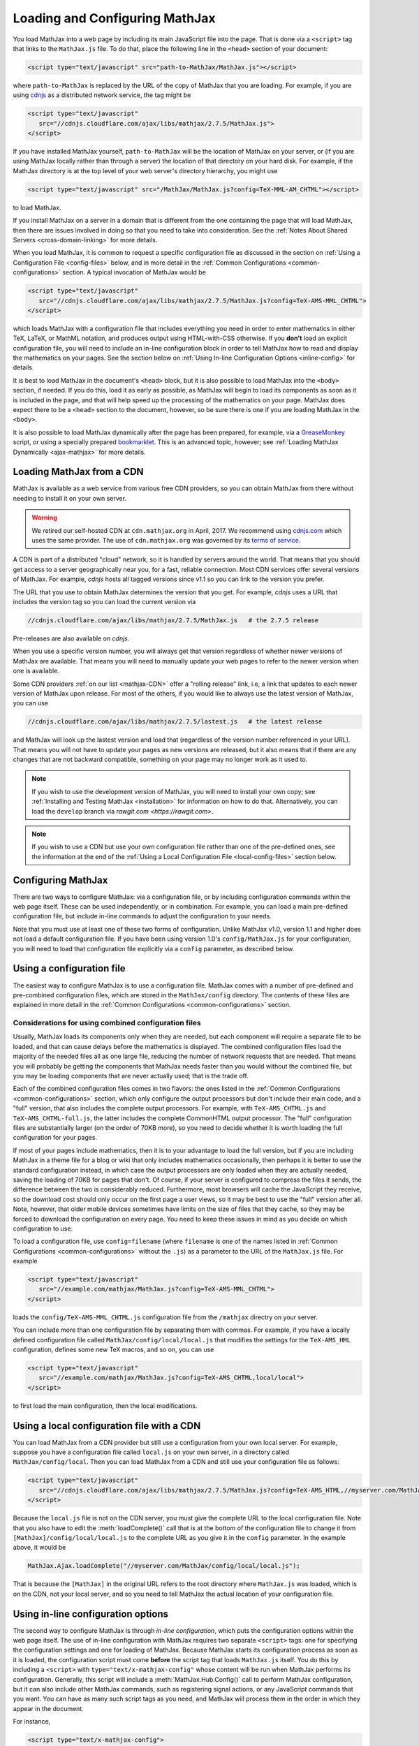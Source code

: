 .. _loading:

*******************************
Loading and Configuring MathJax
*******************************

You load MathJax into a web page by including its main JavaScript file
into the page.  That is done via a ``<script>`` tag that links to the
``MathJax.js`` file.  To do that, place the following line in the ``<head>``
section of your document:

.. code-block:: html

    <script type="text/javascript" src="path-to-MathJax/MathJax.js"></script>

where ``path-to-MathJax`` is replaced by the URL of the copy of MathJax
that you are loading.  For example, if you are using `cdnjs <https://cdnjs.com>`_ as a
distributed network service, the tag might be

.. code-block:: html

    <script type="text/javascript"
       src="//cdnjs.cloudflare.com/ajax/libs/mathjax/2.7.5/MathJax.js">
    </script>

If you have installed MathJax yourself, ``path-to-MathJax`` will be the
location of MathJax on your server, or (if you are using MathJax locally
rather than through a server) the location of that directory on your hard
disk.  For example, if the MathJax directory is at the top level of your
web server's directory hierarchy, you might use

.. code-block:: html

    <script type="text/javascript" src="/MathJax/MathJax.js?config=TeX-MML-AM_CHTML"></script>

to load MathJax.

If you install MathJax on a server in a domain that is different from the
one containing the page that will load MathJax, then there are issues
involved in doing so that you need to take into consideration.  See the
:ref:`Notes About Shared Servers <cross-domain-linking>` for more details.

When you load MathJax, it is common to request a specific
configuration file as discussed in the section on :ref:`Using a
Configuration File <config-files>` below, and in more detail in the
:ref:`Common Configurations <common-configurations>` section.  A
typical invocation of MathJax would be

.. code-block:: html

    <script type="text/javascript"
       src="//cdnjs.cloudflare.com/ajax/libs/mathjax/2.7.5/MathJax.js?config=TeX-AMS-MML_CHTML">
    </script>

which loads MathJax with a configuration file that includes everything
you need in order to enter mathematics in either TeX, LaTeX, or MathML
notation, and produces output using HTML-with-CSS otherwise.  If you
**don't** load an explicit configuration file, you will need to
include an in-line configuration block in order to tell MathJax how to
read and display the mathematics on your pages.  See the section below
on :ref:`Using In-line Configuration Options <inline-config>` for
details.

It is best to load MathJax in the document's ``<head>`` block, but it
is also possible to load MathJax into the ``<body>`` section, if
needed.  If you do this, load it as early as possible, as
MathJax will begin to load its components as soon as it is included in
the page, and that will help speed up the processing of the
mathematics on your page.  MathJax does expect there to be a
``<head>`` section to the document, however, so be sure there is one
if you are loading MathJax in the ``<body>``.

It is also possible to load MathJax dynamically after the page has
been prepared, for example, via a `GreaseMonkey
<http://www.greasespot.net/>`_ script, or using a specially prepared
`bookmarklet <http://en.wikipedia.org/wiki/Bookmarklet>`_.  This is an
advanced topic, however; see :ref:`Loading MathJax Dynamically
<ajax-mathjax>` for more details.

.. _loading-CDN:

Loading MathJax from a CDN
==========================

MathJax is available as a web service from various free CDN providers, so you
can obtain MathJax from there without needing to install it on your own
server.

.. warning::

  We retired our self-hosted CDN at ``cdn.mathjax.org`` in April, 2017.
  We recommend using `cdnjs.com <https://cdnjs.com>`_ which uses the same provider.
  The use of ``cdn.mathjax.org`` was governed by its `terms of service
  <https://www.mathjax.org/mathjax-cdn-terms-of-service/>`_.



A CDN is part of a distributed "cloud" network, so it is
handled by servers around the world.  That means that you should get access
to a server geographically near you, for a fast, reliable connection.
Most CDN services offer several versions of MathJax. For example, `cdnjs`
hosts all tagged versions since v1.1 so you can link to the version
you prefer.

The URL that you use to obtain MathJax determines the version that you
get. For example, `cdnjs` uses a URL that includes the version tag so
you can load the current version via

.. code-block::  sh

  //cdnjs.cloudflare.com/ajax/libs/mathjax/2.7.5/MathJax.js   # the 2.7.5 release

Pre-releases are also available on `cdnjs`.

When you use a specific version number, you will always get that
version regardless of whether newer versions of MathJax are available.
That means you will need to manually update your web pages to refer to
the newer version when one is available.

Some CDN providers :ref:`on our list <mathjax-CDN>` offer a "rolling
release" link, i.e, a link that updates to each newer version of
MathJax upon release.  For most of the others, if you would like to
always use the latest version of MathJax, you can use

.. code-block::  sh

  //cdnjs.cloudflare.com/ajax/libs/mathjax/2.7.5/lastest.js   # the latest release

and MathJax will look up the lastest version and load that (regardless
of the version number referenced in your URL).  That means you will
not have to update your pages as new versions are released, but it
also means that if there are any changes that are not backward
compatible, something on your page may no longer work as it used to.

.. note::

   If you wish to use the development version of
   MathJax, you will need to install your own copy; see :ref:`Installing
   and Testing MathJax <installation>` for information on how to do that.
   Alternatively, you can load the ``develop`` branch via `rawgit.com <https://rawgit.com>`.

.. note::
   
   If you wish to use a CDN but use your own configuration file
   rather than one of the pre-defined ones, see the information at the
   end of the :ref:`Using a Local Configuration File
   <local-config-files>` section below.


Configuring MathJax
===================

There are two ways to configure MathJax:  via a configuration file, or by
including configuration commands within the web page itself.  These can be
used independently, or in combination.  For example, you can load a main
pre-defined configuration file, but include in-line commands to
adjust the configuration to your needs.

Note that you must use at least one of these two forms of configuration.
Unlike MathJax v1.0, version 1.1 and higher does not load a default
configuration file.  If you have been using version 1.0's
``config/MathJax.js`` for your configuration, you will need to load that
configuration file explicitly via a ``config`` parameter, as described
below.


.. _config-files:

Using a configuration file
==========================

The easiest way to configure MathJax is to use a configuration file.
MathJax comes with a number of pre-defined and pre-combined configuration files,
which are stored in the ``MathJax/config`` directory.
The contents of these
files are explained in more detail in the :ref:`Common Configurations <common-configurations>` section.

Considerations for using combined configuration files
-----------------------------------------------------

Usually, MathJax loads its components only when they are needed, but each
component will require a separate file to be loaded, and that can cause
delays before the mathematics is displayed.  The combined configuration
files load the majority of the needed files all as one large file, reducing
the number of network requests that are needed.  That means you will
probably be getting the components that MathJax needs faster than you would
without the combined file, but you may be loading components that are never
actually used; that is the trade off.

Each of the combined configuration files comes in two flavors: the
ones listed in the :ref:`Common Configurations
<common-configurations>` section, which only configure the output
processors but don't include their main code, and a "full" version, that
also includes the complete output processors.  For example, with
``TeX-AMS_CHTML.js`` and ``TeX-AMS_CHTML-full.js``, the latter
includes the complete CommonHTML output processor.  The "full"
configuration files are substantially larger (on the order of 70KB
more), so you need to decide whether it is worth loading the full
configuration for your pages.

If most of your pages include mathematics, then it is to your advantage to
load the full version, but if you are including MathJax in a theme file for
a blog or wiki that only includes mathematics occasionally, then perhaps it
is better to use the standard configuration instead, in which case the
output processors are only loaded when they are actually needed, saving the
loading of 70KB for pages that don't.  Of course, if your server is
configured to compress the files it sends, the difference between the two
is considerably reduced.  Furthermore, most browsers will cache the
JavaScript they receive, so the download cost should only occur on the
first page a user views, so it may be best to use the "full" version after
all.  Note, however, that older mobile devices sometimes have limits on the size
of files that they cache, so they may be forced to download the
configuration on every page.  You need to keep these issues in mind as you
decide on which configuration to use.

To load a configuration file, use ``config=filename`` (where
``filename`` is one of the names listed in :ref:`Common Configurations
<common-configurations>` without the ``.js``) as a parameter to the
URL of the ``MathJax.js`` file.  For example

.. code-block:: html

    <script type="text/javascript"
       src="//example.com/mathjax/MathJax.js?config=TeX-AMS-MML_CHTML">
    </script>

loads the ``config/TeX-AMS-MML_CHTML.js`` configuration file from the
``/mathjax`` directry on your server.

You can include more than one configuration file by separating them with
commas.  For example, if you have a locally defined configuration file
called ``MathJax/config/local/local.js`` that modifies the settings for the
``TeX-AMS_HML`` configuration, defines some new TeX macros, and so on, you
can use

.. code-block:: html

    <script type="text/javascript"
       src="//example.com/mathjax/MathJax.js?config=TeX-AMS_CHTML,local/local">
    </script>

to first load the main configuration, then the local modifications.


.. _local-config-files:

Using a local configuration file with a CDN
===========================================

You can load MathJax from a CDN provider but still use a
configuration from your own local server.  For example, suppose you
have a configuration file called ``local.js`` on your own server, in a
directory called ``MathJax/config/local``.  Then you can load MathJax
from a CDN and still use your configuration file as follows:

.. code-block:: html

    <script type="text/javascript"
       src="//cdnjs.cloudflare.com/ajax/libs/mathjax/2.7.5/MathJax.js?config=TeX-AMS_HTML,//myserver.com/MathJax/config/local/local.js">
    </script>

Because the ``local.js`` file is not on the CDN server, you must give
the complete URL to the local configuration file.  Note that you also
have to edit the :meth:`loadComplete()` call that is at the bottom of
the configuration file to change it from
``[MathJax]/config/local/local.js`` to the complete URL as you give it
in the ``config`` parameter.  In the example above, it would be

.. code-block:: javascript

    MathJax.Ajax.loadComplete("//myserver.com/MathJax/config/local/local.js");

That is because the ``[MathJax]`` in the original URL refers to the
root directory where ``MathJax.js`` was loaded, which is on the CDN,
not your local server, and so you need to tell MathJax the actual
location of your configuration file.


.. _inline-config:

Using in-line configuration options
===================================

The second way to configure MathJax is through `in-line configuration`,
which puts the configuration options within the web page itself. The use
of in-line configuration with MathJax requires two separate  ``<script>``
tags: one for specifying the configuration settings and one for loading of
MathJax.  Because MathJax starts its configuration process as soon as it is
loaded, the configuration script must come **before** the script tag that
loads ``MathJax.js`` itself.  You do this by including a ``<script>`` with
``type="text/x-mathjax-config"`` whose content will be run when
MathJax performs its configuration.  Generally, this script will
include a :meth:`MathJax.Hub.Config()` call to perform MathJax
configuration, but it can also include other MathJax commands, such as
registering signal actions, or any JavaScript commands that you want.
You can have as many such script tags as you need, and MathJax will
process them in the order in which they appear in the document.

For instance,

.. code-block:: html

    <script type="text/x-mathjax-config">
      MathJax.Hub.Config({
        extensions: ["tex2jax.js"],
        jax: ["input/TeX", "output/HTML-CSS"],
        tex2jax: {
          inlineMath: [ ['$','$'], ["\\(","\\)"] ],
          displayMath: [ ['$$','$$'], ["\\[","\\]"] ],
          processEscapes: true
        },
        "HTML-CSS": { fonts: ["TeX"] }
      });
    </script>
    <script type="text/javascript" src="path-to-MathJax/MathJax.js">
    </script>

This example includes the `tex2jax` preprocessor and configures it to use
both the standard :term:`TeX` and :term:`LaTeX` math delimiters.  It uses
the `TeX` input processor and the `HTML-CSS` output processor, and forces the
HTML-CSS processor to use the TeX fonts rather than other locally installed
fonts (e.g., :term:`STIX` fonts).  See the :ref:`configuration options
<configuration>` section (or the comments in the ``config/default.js``
file) for more information about the configuration options that you can
include in the :meth:`MathJax.Hub.Config()` call.  This
configuration does **not** load any pre-defined configuration file.

Note that you can combine in-line configuration with file-based
configuration; simply include ``text/x-mathjax-config`` scripts as above,
but also include ``config=filename`` when you load the ``MathJax.js``
file.  For example, the `tex2jax` preprocessor does **not** enable the TeX
single-dollar in-line math delimiters by default.  You can load one of the
pre-defined configuration files that includes the TeX preprocessor, and use
an in-line configuration block to enable the single-dollar signs, as
in this example:

.. code-block:: html

    <script type="text/x-mathjax-config">
      MathJax.Hub.Config({
        tex2jax: {
          inlineMath: [ ['$','$'], ["\\(","\\)"] ],
          processEscapes: true
        }
      });
    </script>
    <script type="text/javascript" src="path-to-MathJax/MathJax.js?config=TeX-AMS_HTML">
    </script>


.. _plainjs-config:

Using plain JavaScript
======================

Starting with MathJax version 2.3, it is possible to set ``window.MathJax`` to
a configuration object in any JavaScript code before MathJax's startup.
MathJax will then use that object for its initial configuration. For instance
the previous example becomes:

.. code-block:: html

    <script type="text/javascript">
      window.MathJax = {
        tex2jax: {
          inlineMath: [ ['$','$'], ["\\(","\\)"] ],
          processEscapes: true
        }
      };
    </script>
    <script type="text/javascript" src="path-to-MathJax/MathJax.js?config=TeX-AMS_HTML">
    </script>

Similarly to scripts with the custom type ``text/x-mathjax-config``, you can
enter arbitrary code to execute during the configuration phase. You just
need to put that code in an ``AuthorInit`` function:

.. code-block:: html

    <script type="text/javascript">
      window.MathJax = {
        AuthorInit: function () {
          ... initialization code ...
        }
      };
    </script>

Note that this initialization code runs before the
``MathJax.Hub.queue`` is set up, so if you want to queue additional
actions during the `AuthorInit` function, use

.. code-block:: html

    <script type="text/javascript">
      window.MathJax = {
        AuthorInit: function () {
          MathJax.Hub.Register.StartupHook("Begin",function () {
            MathJax.Hub.Queue(
              ... your actions here ...
            )
          });
        }
      };
    </script>



.. _delayStartupUntil:

Configuring MathJax after it is loaded
======================================

Because MathJax begins its configuration process immediately after it is
loaded (so that it can start loading files as quickly as it can), the
configuration blocks for MathJax must come before ``MathJax.js`` is loaded,
so they will be available to MathJax when it starts up.  There are
situations, however, when you might want to put off configuring MathJax
until later in the page.

One such situation is when you have a site that loads MathJax as part of a
theme or template, but want to be able to modify the configuration on
specific pages of the site.  To accomplish this, you need to ask MathJax
to delay its startup configuration until some later time.  MathJax uses
the ``delayStartupUntil`` parameter to control the timing of the startup
sequence.  By default, it is set to ``none``, meaning there is no delay
and MathJax starts configuration right away.

You can set ``delayStartupUntil=onload`` in order to prevent MathJax from
continuing its startup process until the page's onLoad handler fires.  This
allows MathJax to find the ``text/x-mathjax-config`` blocks that occur
anywhere on the page, not just the ones that appear above the ``<script>``
that loads ``MathJax.js``.  It also means that MathJax will not begin
loading any of the files that it needs until then as well, which may delay
the displaying of your mathematics, since the onLoad handler doesn't
execute until all the images and other media are available.  (If you have
used a combined configuration file, however, it already includes all the
main files that MathJax needs, so there is not much loss in delaying the
startup.)

You can set ``delayStartupUntil=configured`` in order to delay the
startup configuration until the :meth:`MathJax.Hub.Configured()`
method is called.  This allows you to delay startup until later on the
page, but then restart the MathJax configuration process as soon as
possible rather than waiting for the entire page to load.  For
example, you could use

.. code-block:: html

    <script type="text/javascript"
       src="path-to-MathJax/MathJax.js?config=TeX-AMS-MML_HTMLorMML&delayStartupUntil=configured">
    </script>

in your theme's header file, and

.. code-block:: html

    <script type="text/javascript">
      MathJax.Hub.Configured()
    </script>

in its footer, so that MathJax will delay setting up until the footer
is reached, but will not have to wait until images and other files are
loaded.  In this way, if you have ``text/x-mathjax-config`` script
tags within the main body of the document, MathJax will read and
process those before continuing its startup.  In this way you can use
a default configuration that can be modified on a page-by-page basis.

Note that :meth:`MathJax.Hub.Configured()` is not called by MathJax;
you must make that call somewhere within the page yourself after the
configuration blocks are set up.  If you do not execute this function,
MathJax will not process any of the math on the page.

.. _queryString:

Additional query string options
===============================

MathJax will check the query string for several other parameters (beyond the ``config`` 
and ``delayStartupUntil`` parameter).

- ``locale=...`` (e.g., ``locale=fr``) determines the localization for the MathJax Menu.
- ``noContrib`` disables the ``[Contrib]`` prefix path for loading
    :ref:`third-party extensions <ThirdParty>` from the (retired) MathJax CDN.
- ``noDOMContentEvent`` (obsolete) provided a work around for using
    the ``DOMContentLoaded`` event to start MathJax's processing phase
- ``NoMathPlayer`` (obsolete) prevents MathJax from trying to use MathPlayer even if MathPlayer is available.


Details of the MathJax configuration process
============================================

Since there are a number of different ways to configure MathJax, it is
important to know how they interact.  The configuration actions are the
following:

1.  Execute ``AuthorInit()`` from in-line ``MathJax = {...}``.
2.  Process any configuration file explicitly specified as a script
    parameter via ``config=``.
3.  Perform author configuration from in-line ``MathJax = {...}``
4.  Process the in-line script body (deprecated), if present.
5.  If delayed startup is requested, wait for the indicated signal.
6.  Process ``text/x-mathjax-config`` config blocks.
7.  Process any config files queued in the configuration's `config` array
    by earlier config code.

Note that ``text/x-mathjax-config`` script blocks must either precede
the ``MathJax.js`` script element, or you must request a delayed
startup.  Otherwise, blocks that follow the ``MathJax.js`` script
element may or may not be available when MathJax runs, and
browser-dependent erratic behavior will result.  Similarly,
``window.MathJax`` must be created before ``MathJax.js`` is loaded.
If you set the ``MathJax`` variable afterward, you may disable
MathJax entirely!
